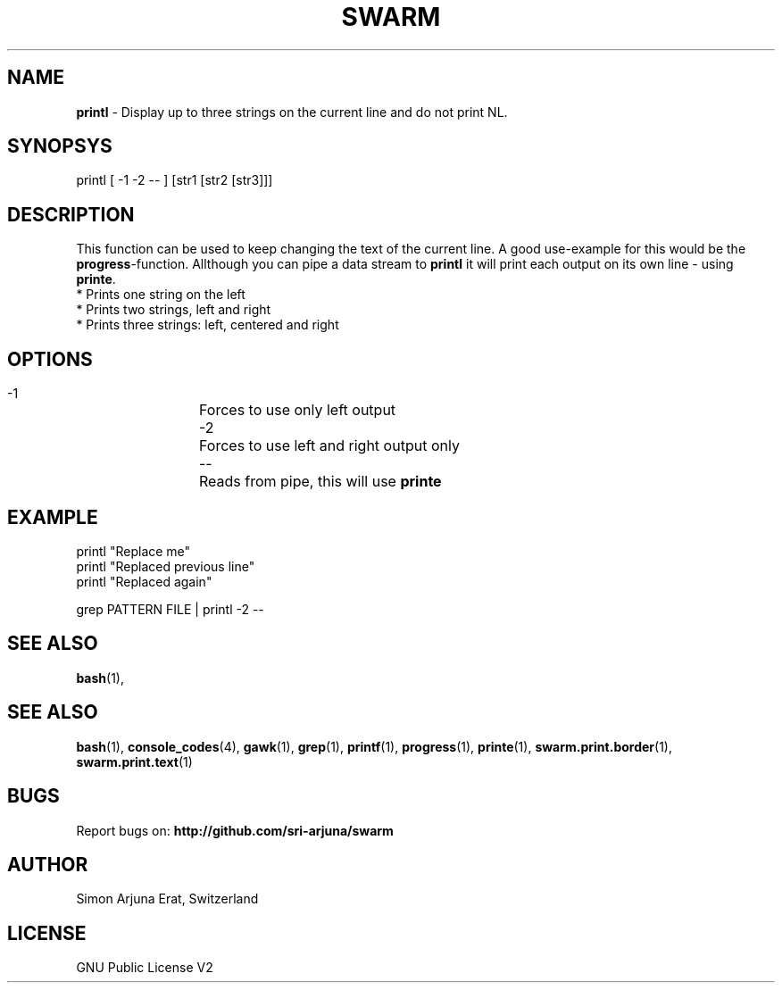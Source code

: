 .TH SWARM 1 "Copyleft 1995-2020" "SWARM 1.0" "SWARM Manual"

.SH NAME
\fBprintl \fP- Display up to three strings on the current line and do not print NL.
\fB
.SH SYNOPSYS
printl [ -1 -2 -- ] [str1 [str2 [str3]]]

.SH DESCRIPTION
This function can be used to keep changing the text of the current line. A good use-example for this would be the \fBprogress\fP-function. Allthough you can pipe a data stream to \fBprintl\fP it will print each output on its own line - using \fBprinte\fP.
.RE
* Prints one string on the left
.RE
* Prints two strings, left and right
.RE
* Prints three strings: left, centered and right

.SH OPTIONS
  -1		Forces to use only left output
  -2		Forces to use left and right output only
  --		Reads from pipe, this will use \fBprinte\fP

.SH EXAMPLE
printl "Replace me"
.RE
printl "Replaced previous line"
.RE
printl "Replaced again"
.PP
grep PATTERN FILE | printl -2 --


.SH SEE ALSO
\fBbash\fP(1),
.SH SEE ALSO
\fBbash\fP(1), \fBconsole_codes\fP(4), \fBgawk\fP(1), \fBgrep\fP(1), \fBprintf\fP(1), \fBprogress\fP(1), \fBprinte\fP(1), \fBswarm.print.border\fP(1), \fBswarm.print.text\fP(1)

.SH BUGS
Report bugs on: \fBhttp://github.com/sri-arjuna/swarm\fP

.SH AUTHOR
Simon Arjuna Erat, Switzerland

.SH LICENSE
GNU Public License V2
